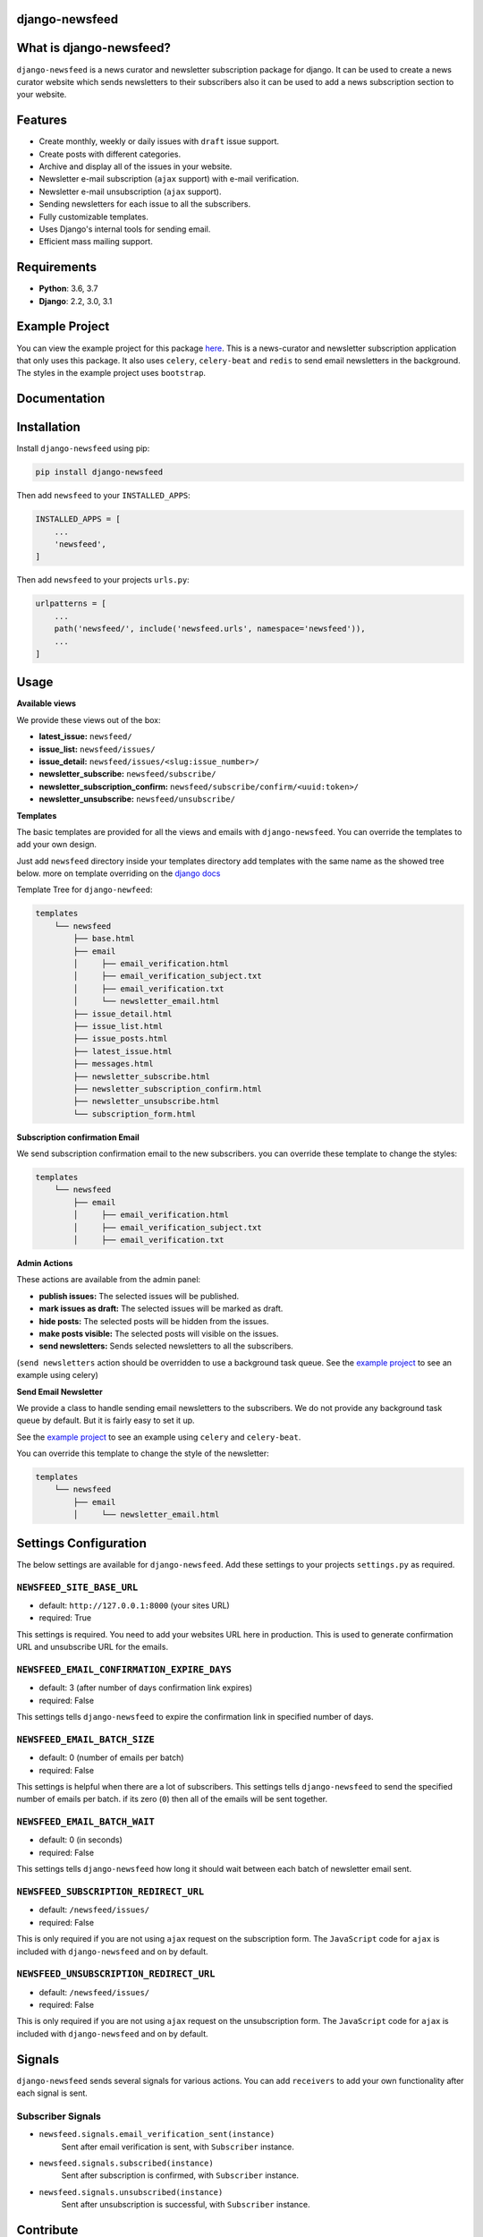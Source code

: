 django-newsfeed
===============

.. image:: https://badge.fury.io/py/django-newsfeed.svg
    :target: https://badge.fury.io/py/django-newsfeed

.. image:: https://travis-ci.com/saadmk11/django-newsfeed.svg?branch=master
    :target: https://travis-ci.com/saadmk11/django-newsfeed

.. image:: https://codecov.io/gh/saadmk11/django-newsfeed/branch/master/graph/badge.svg
    :target: https://codecov.io/gh/saadmk11/django-newsfeed

.. image:: https://github.com/saadmk11/django-newsfeed/workflows/Changelog%20CI/badge.svg
    :target: https://github.com/saadmk11/changelog-ci


What is django-newsfeed?
========================

``django-newsfeed`` is a news curator and newsletter subscription package for django.
It can be used to create a news curator website which sends newsletters to their subscribers
also it can be used to add a news subscription section to your website.

Features
========

* Create monthly, weekly or daily issues with ``draft`` issue support.
* Create posts with different categories.
* Archive and display all of the issues in your website.
* Newsletter e-mail subscription (``ajax`` support) with e-mail verification.
* Newsletter e-mail unsubscription (``ajax`` support).
* Sending newsletters for each issue to all the subscribers.
* Fully customizable templates.
* Uses Django's internal tools for sending email.
* Efficient mass mailing support.

Requirements
============

* **Python**: 3.6, 3.7
* **Django**: 2.2, 3.0, 3.1

Example Project
===============

You can view the example project for this package `here`_.
This is a news-curator and newsletter subscription application that only uses this package.
It also uses ``celery``, ``celery-beat`` and ``redis`` to send email newsletters in the background.
The styles in the example project uses ``bootstrap``.

.. _here: https://github.com/saadmk11/test-django-newsfeed


Documentation
=============

Installation
============

Install ``django-newsfeed`` using pip:

.. code-block:: sh

    pip install django-newsfeed


Then add ``newsfeed`` to your ``INSTALLED_APPS``:

.. code-block:: python

    INSTALLED_APPS = [
        ...
        'newsfeed',
    ]

Then add ``newsfeed`` to your projects ``urls.py``:

.. code-block:: python

    urlpatterns = [
        ...
        path('newsfeed/', include('newsfeed.urls', namespace='newsfeed')),
        ...
    ]

Usage
=====
**Available views**

We provide these views out of the box:

* **latest_issue:** ``newsfeed/``
* **issue_list:** ``newsfeed/issues/``
* **issue_detail:** ``newsfeed/issues/<slug:issue_number>/``
* **newsletter_subscribe:** ``newsfeed/subscribe/``
* **newsletter_subscription_confirm:** ``newsfeed/subscribe/confirm/<uuid:token>/``
* **newsletter_unsubscribe:** ``newsfeed/unsubscribe/``

**Templates**

The basic templates are provided for all the views and emails with ``django-newsfeed``.
You can override the templates to add your own design.

Just add ``newsfeed`` directory inside your templates directory
add templates with the same name as the showed tree below.
more on template overriding on the `django docs`_

.. _django docs: https://docs.djangoproject.com/en/3.1/howto/overriding-templates/

Template Tree for ``django-newfeed``:

.. code-block::

    templates
        └── newsfeed
            ├── base.html
            ├── email
            │     ├── email_verification.html
            │     ├── email_verification_subject.txt
            │     ├── email_verification.txt
            │     └── newsletter_email.html
            ├── issue_detail.html
            ├── issue_list.html
            ├── issue_posts.html
            ├── latest_issue.html
            ├── messages.html
            ├── newsletter_subscribe.html
            ├── newsletter_subscription_confirm.html
            ├── newsletter_unsubscribe.html
            └── subscription_form.html

**Subscription confirmation Email**

We send subscription confirmation email to the new subscribers.
you can override these template to change the styles:

.. code-block::

    templates
        └── newsfeed
            ├── email
            │     ├── email_verification.html
            │     ├── email_verification_subject.txt
            │     ├── email_verification.txt


**Admin Actions**

These actions are available from the admin panel:

* **publish issues:**  The selected issues will be published.
* **mark issues as draft:**  The selected issues will be marked as draft.
* **hide posts:**  The selected posts will be hidden from the issues.
* **make posts visible:**  The selected posts will visible on the issues.
* **send newsletters:**  Sends selected newsletters to all the subscribers.
(``send newsletters`` action should be overridden to use a background task queue.
See the `example project`_ to see an example using celery)

**Send Email Newsletter**

We provide a class to handle sending email newsletters to the subscribers.
We do not provide any background task queue by default. But it is fairly easy to set it up.

See the `example project`_ to see an example using ``celery`` and ``celery-beat``.

You can override this template to change the style of the newsletter:

.. code-block::

    templates
        └── newsfeed
            ├── email
            │     └── newsletter_email.html


.. _example project: https://github.com/saadmk11/test-django-newsfeed

Settings Configuration
======================

The below settings are available for ``django-newsfeed``.
Add these settings to your projects ``settings.py`` as required.

``NEWSFEED_SITE_BASE_URL``
--------------------------

* default: ``http://127.0.0.1:8000`` (your sites URL)
* required: True

This settings is required. You need to add your websites URL here in production.
This is used to generate confirmation URL and unsubscribe URL for the emails.

``NEWSFEED_EMAIL_CONFIRMATION_EXPIRE_DAYS``
-------------------------------------------

* default: 3 (after number of days confirmation link expires)
* required: False

This settings tells ``django-newsfeed`` to expire the confirmation link in specified number of days.

``NEWSFEED_EMAIL_BATCH_SIZE``
-----------------------------

* default: 0 (number of emails per batch)
* required: False

This settings is helpful when there are a lot of subscribers.
This settings tells ``django-newsfeed`` to send the specified number of emails per batch.
if its zero (``0``) then all of the emails will be sent together.

``NEWSFEED_EMAIL_BATCH_WAIT``
-----------------------------

* default: 0 (in seconds)
* required: False

This settings tells ``django-newsfeed`` how long it should wait between
each batch of newsletter email sent.

``NEWSFEED_SUBSCRIPTION_REDIRECT_URL``
--------------------------------------

* default: ``/newsfeed/issues/``
* required: False

This is only required if you are not using ``ajax`` request on the subscription form.
The ``JavaScript`` code for ``ajax`` is included with ``django-newsfeed`` and on by default.

``NEWSFEED_UNSUBSCRIPTION_REDIRECT_URL``
----------------------------------------

* default: ``/newsfeed/issues/``
* required: False

This is only required if you are not using ``ajax`` request on the unsubscription form.
The ``JavaScript`` code for ``ajax`` is included with ``django-newsfeed`` and on by default.


Signals
=======

``django-newsfeed`` sends several signals for various actions. You can add ``receivers``
to add your own functionality after each signal is sent.


Subscriber Signals
------------------


- ``newsfeed.signals.email_verification_sent(instance)``
    Sent after email verification is sent, with ``Subscriber`` instance.

- ``newsfeed.signals.subscribed(instance)``
    Sent after subscription is confirmed, with ``Subscriber`` instance.

- ``newsfeed.signals.unsubscribed(instance)``
    Sent after unsubscription is successful, with ``Subscriber`` instance.


Contribute
==========

See `CONTRIBUTING.rst <https://github.com/saadmk11/django-newsfeed/blob/master/CONTRIBUTING.rst>`_
for information about contributing to ``django-newsfeed``.
